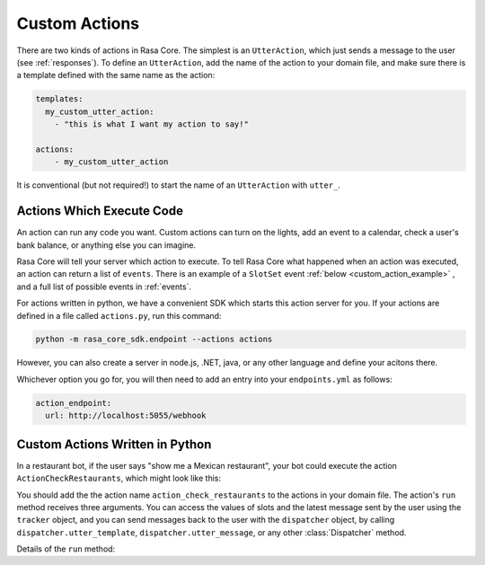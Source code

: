 .. _customactions:

Custom Actions
==============


There are two kinds of actions in Rasa Core.
The simplest is an ``UtterAction``, which just sends a message to the user
(see :ref:`responses`).
To define an ``UtterAction``, add the name of the action to your domain file,
and make sure there is a template defined with the same name as the action:

.. code-block:: markdown

    templates:
      my_custom_utter_action:
        - "this is what I want my action to say!"

    actions:
        - my_custom_utter_action

It is conventional (but not required!) to start the name of an ``UtterAction`` with ``utter_``.

Actions Which Execute Code
--------------------------

An action can run any code you want. 
Custom actions can turn on the lights,
add an event to a calendar, check a user's bank balance, or anything else you can imagine.

Rasa Core will tell your server which action to execute. 
To tell Rasa Core what happened when an action was executed, an action can return a list of ``events``.
There is an example of a ``SlotSet`` event :ref:`below <custom_action_example>` , and a full list of possible
events in :ref:`events`.


For actions written in python, we have a convenient SDK which starts this action server for you.
If your actions are defined in a file called ``actions.py``, run this command:

.. code-block:: bash

    python -m rasa_core_sdk.endpoint --actions actions

However, you can also create a server in node.js, .NET, java, or any other language and define your acitons there.

Whichever option you go for, you will then need to add an entry into your
``endpoints.yml`` as follows:

.. code-block:: yaml

   action_endpoint:
     url: http://localhost:5055/webhook

.. _custom_action_example:

Custom Actions Written in Python
--------------------------------

In a restaurant bot, if the user says "show me a Mexican restaurant",
your bot could execute the action ``ActionCheckRestaurants``,
which might look like this:



.. testcode::

   from rasa_core_sdk import Action
   from rasa_core_sdk.events import SlotSet

   class ActionCheckRestaurants(Action):
      def name(self):
         # type: () -> Text
         return "action_check_restaurants"

      def run(self, dispatcher, tracker, domain):
         # type: (Dispatcher, DialogueStateTracker, Domain) -> List[Event]

         cuisine = tracker.get_slot('cuisine')
         q = "select * from restaurants where cuisine='{0}' limit 1".format(cuisine)
         result = db.query(q)

         return [SlotSet("matches", result if result is not None else [])]


You should add the the action name ``action_check_restaurants`` to the actions in your domain file.
The action's ``run`` method receives three arguments. You can access the values of slots and
the latest message sent by the user using the ``tracker`` object, and you can send messages
back to the user with the ``dispatcher`` object, by calling ``dispatcher.utter_template``,
``dispatcher.utter_message``, or any other :class:`Dispatcher` method.

Details of the ``run`` method:

.. automethod:: rasa_core.actions.Action.run
